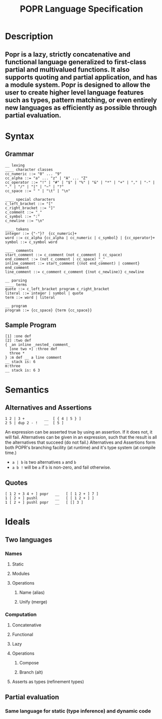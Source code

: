 #+TITLE: POPR Language Specification

* Description
** Popr is a lazy, strictly concatenative and functional language generalized to first-class partial and multivalued functions. It also supports quoting and partial application, and has a module system. Popr is designed to allow the user to create higher level language features such as types, pattern matching, or even entirely new languages as efficiently as possible through partial evaluation.
* Syntax
** Grammar
#+BEGIN_EXAMPLE
__ lexing
____ character classes
cc_numeric ::= "0" ... "9"
cc_alpha ::= "a" ... "z" | "A" ... "Z"
cc_operator ::= "!" | "#" | "$" | "%" | "&" | "*" | "+" | "," | "-" | "." | "/" | "|" | "~" | "?"
cc_space ::= " " | "\t" | "\n"

____ special characters
c_left_bracket ::= "["
c_right_bracket ::= "]"
c_comment ::= "_"
c_symbol ::= ":"
c_newline ::= "\n"

____ tokens
integer ::= {"-"}?  {cc_numeric}+
word ::= cc_alpha {cc_alpha | cc_numeric | c_symbol} | {cc_operator}+
symbol ::= c_symbol word

____ comments
start_comment ::= c_comment (not c_comment | cc_space)
end_comment ::= (not c_comment | cc_space) "_"
inline_comment ::= start_comment {(not end_comment) | comment} end_comment
line_comment ::= c_comment c_comment {(not c_newline)} c_newline

__ parsing
____ terms
quote ::= c_left_bracket program c_right_bracket
literal ::= integer | symbol | quote
term ::= word | literal

__ program
program ::= {cc_space} {term {cc_space}}
#+END_EXAMPLE
** Sample Program
#+BEGIN_EXAMPLE
[1] :one def
[2] :two def
{ _an inline _nested_ comment_
  [one two +] :three def
  three *
} :m def __ a line comment
__ stack is: 6
m:three
__ stack is: 6 3
#+END_EXAMPLE
* Semantics
** Alternatives and Assertions
#+BEGIN_EXAMPLE
1 2 | 3 +         __  [ { 4 | 5 } ]
2 5 | dup 2 - !   __  [ 5 ]
#+END_EXAMPLE
An expression can be asserted true by using an assertion. If it does not, it will fail.
Alternatives can be given in an expression, such that the result is all the alternatives that succeed (do not fail.)
Alternatives and Assertions form both POPR's branching facility (at runtime) and it's type system (at compile time.)
- ~a | b~ is two alternatives ~a~ and ~b~
- ~a b !~ will be ~a~ if ~b~ is non-zero, and fail otherwise.
** Quotes
#+BEGIN_EXAMPLE
[ 1 2 + 3 4 + ] popr   __   [ [ 1 2 + ] 7 ]
1 [ 2 + ] pushl        __   [ [ 1 2 + ] ]
1 [ 2 + ] pushl popr   __   [ [] 3 ]
#+END_EXAMPLE
* Ideals
** Two languages
*** Names
**** Static
**** Modules
**** Operations
***** Name (alias)
***** Unify (merge)
*** Computation
**** Concatenative
**** Functional
**** Lazy
**** Operations
***** Compose
***** Branch (alt)
**** Asserts as types (refinement types)
** Partial evaluation
*** Same language for static (type inference) and dynamic code
